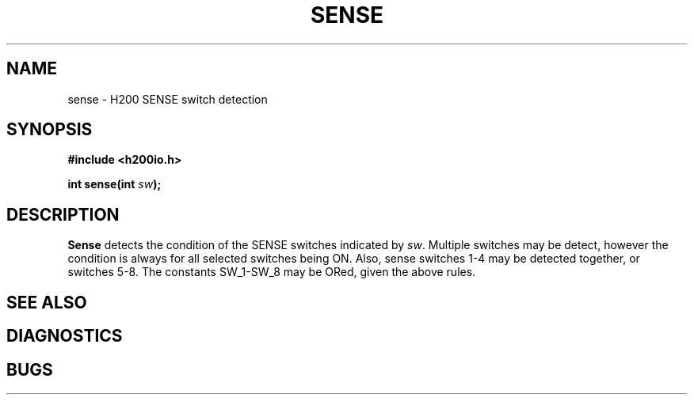 .TH SENSE 2 2/14/19 "H200IO" "H200 Programmer's Manual"
.SH NAME
sense  \-  H200 SENSE switch detection
.SH SYNOPSIS
.B #include <h200io.h>
.PP
.BI "int sense(int " sw ");"
.PP

.SH DESCRIPTION
.B Sense
detects the condition of the SENSE switches indicated by \fIsw\fR.
Multiple switches may be detect, however the condition is always
for all selected switches being ON. Also, sense switches 1-4 may be
detected together, or switches 5-8. The constants SW_1-SW_8
may be ORed, given the above rules.

.SH "SEE ALSO"
.SH DIAGNOSTICS
.SH BUGS
